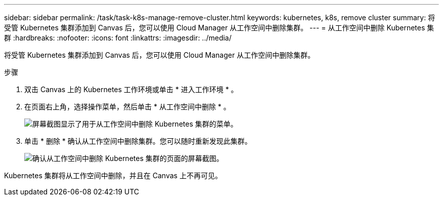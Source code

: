 ---
sidebar: sidebar 
permalink: /task/task-k8s-manage-remove-cluster.html 
keywords: kubernetes, k8s, remove cluster 
summary: 将受管 Kubernetes 集群添加到 Canvas 后，您可以使用 Cloud Manager 从工作空间中删除集群。 
---
= 从工作空间中删除 Kubernetes 集群
:hardbreaks:
:nofooter: 
:icons: font
:linkattrs: 
:imagesdir: ../media/


[role="lead"]
将受管 Kubernetes 集群添加到 Canvas 后，您可以使用 Cloud Manager 从工作空间中删除集群。

.步骤
. 双击 Canvas 上的 Kubernetes 工作环境或单击 * 进入工作环境 * 。
. 在页面右上角，选择操作菜单，然后单击 * 从工作空间中删除 * 。
+
image:screenshot-k8s-remove-cluster.png["屏幕截图显示了用于从工作空间中删除 Kubernetes 集群的菜单。"]

. 单击 * 删除 * 确认从工作空间中删除集群。您可以随时重新发现此集群。
+
image:screenshot-k8s-confirm-remove-cluster.png["确认从工作空间中删除 Kubernetes 集群的页面的屏幕截图。"]



Kubernetes 集群将从工作空间中删除，并且在 Canvas 上不再可见。
